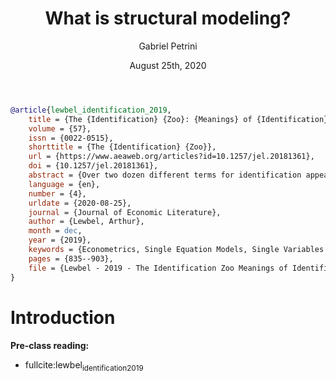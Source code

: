 #+TITLE: What is structural modeling?
#+AUTHOR: Gabriel Petrini
#+DATE: August 25th, 2020
#+LATEX_HEADER: \usepackage{minted}    
#+PROPERTY: header-args:julia  :session *julia*
#+PROPERTY: header-args:julia :exports both :results output :tangle petrini_lecture_01.jl :async t
#+LATEX_HEADER: \bibliography{refs.bib}


#+BEGIN_SRC bib :tangle refs.bib
@article{lewbel_identification_2019,
	title = {The {Identification} {Zoo}: {Meanings} of {Identification} in {Econometrics}},
	volume = {57},
	issn = {0022-0515},
	shorttitle = {The {Identification} {Zoo}},
	url = {https://www.aeaweb.org/articles?id=10.1257/jel.20181361},
	doi = {10.1257/jel.20181361},
	abstract = {Over two dozen different terms for identification appear in the econometrics literature, including set identification, causal identification, local identification, generic identification, weak identification, identification at infinity, and many more. This survey (i) gives a new framework unifying existing definitions of point identification; (ii) summarizes and compares the zooful of different terms associated with identification that appear in the literature; and (iii) discusses concepts closely related to identification, such as normalizations and the differences in identification between structural models and causal, reduced form models.},
	language = {en},
	number = {4},
	urldate = {2020-08-25},
	journal = {Journal of Economic Literature},
	author = {Lewbel, Arthur},
	month = dec,
	year = {2019},
	keywords = {Econometrics, Single Equation Models, Single Variables: General, Econometric Modeling: General},
	pages = {835--903},
	file = {Lewbel - 2019 - The Identification Zoo Meanings of Identification.pdf:/home/gpetrini/Zotero/storage/FGQET2HJ/Lewbel - 2019 - The Identification Zoo Meanings of Identification.pdf:application/pdf;Snapshot:/home/gpetrini/Zotero/storage/9SLKLEAT/articles.html:text/html}
}
#+END_SRC

* Introduction


*Pre-class reading:* 

- fullcite:lewbel_identification_2019

